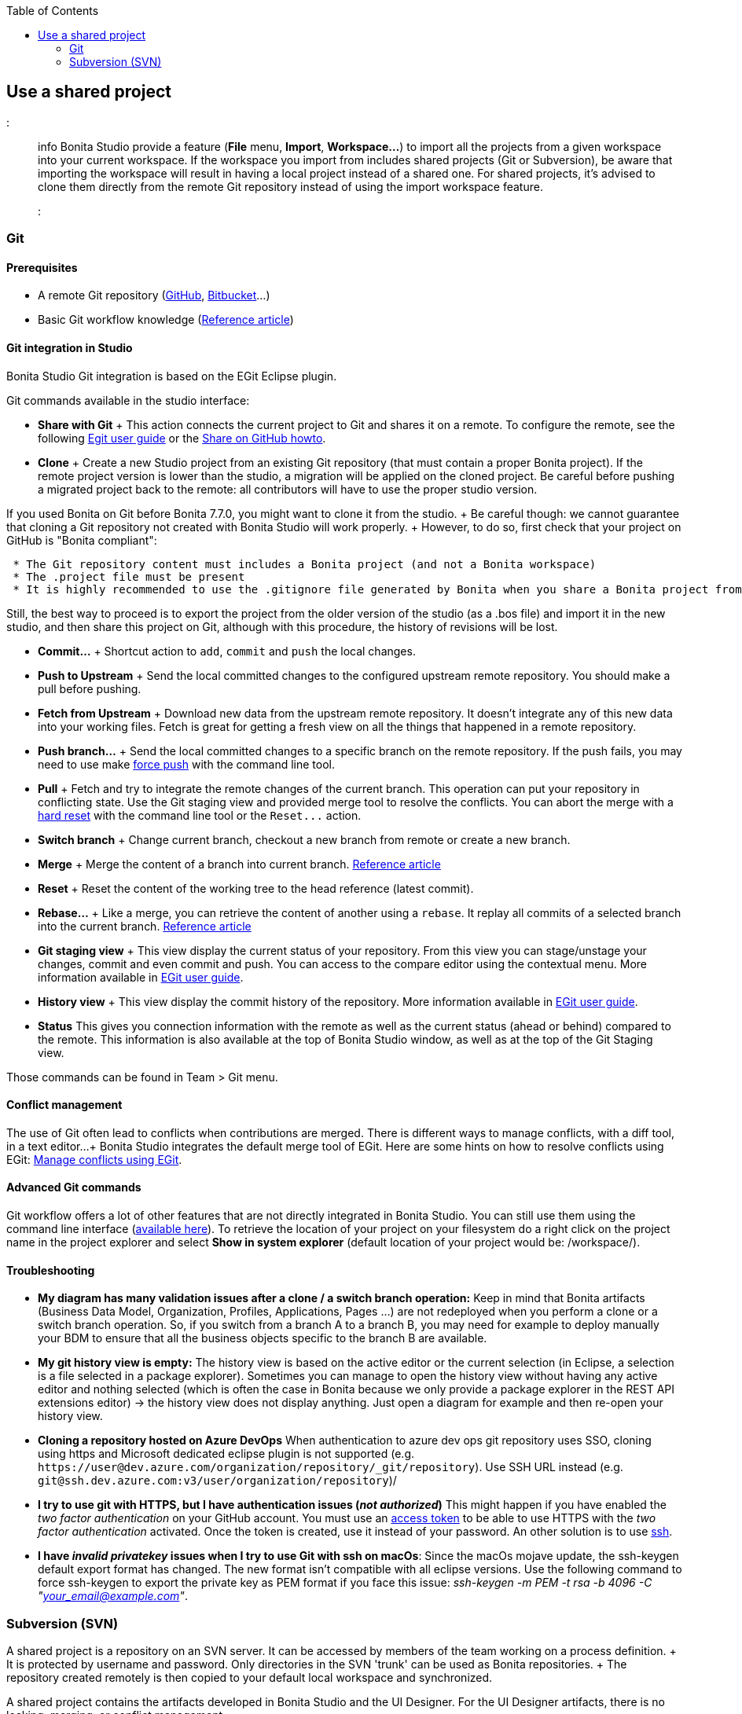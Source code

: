 :toc:

== Use a shared project

::: info Bonita Studio provide a feature (*File* menu, *Import*, *Workspace...*) to import all the projects from a given workspace into your current workspace.
If the workspace you import from includes shared projects (Git or Subversion), be aware that importing the workspace will result in having a local project instead of a shared one.
For shared projects, it's advised to clone them directly from the remote Git repository instead of using the import workspace feature.
:::

+++<a id="git">++++++</a>+++

=== Git

==== Prerequisites

* A remote Git repository (https://github.com/[GitHub], https://bitbucket.org[Bitbucket]...)
* Basic Git workflow knowledge (https://git-scm.com/book/en/v2/Getting-Started-Git-Basics[Reference article])

==== Git integration in Studio

Bonita Studio Git integration is based on the EGit Eclipse plugin.

Git commands available in the studio interface:

* *Share with Git* + This action connects the current project to Git and shares it on a remote.
To configure the remote, see the following http://wiki.eclipse.org/EGit/User_Guide#Working_with_remote_Repositories[Egit user guide] or the xref:share-a-repository-on-github.adoc[Share on GitHub howto].
* *Clone* + Create a new Studio project from an existing Git repository (that must contain a proper Bonita project).
If the remote project version is lower than the studio, a migration will be applied on the cloned project.
Be careful before pushing a migrated project back to the remote: all contributors will have to use the proper studio version.

If you used Bonita on Git before Bonita 7.7.0, you might want to clone it from the studio.
+ Be careful though: we cannot guarantee that cloning a Git repository not created with Bonita Studio will work properly.
+ However, to do so, first check that your project on GitHub is "Bonita compliant":

....
 * The Git repository content must includes a Bonita project (and not a Bonita workspace)
 * The .project file must be present
 * It is highly recommended to use the .gitignore file generated by Bonita when you share a Bonita project from the studio.
....

Still, the best way to proceed is to export the project from the older version of the studio (as a .bos file) and import it in the new studio, and then share this project on Git, although with this procedure, the history of revisions will be lost.

* *Commit...* + Shortcut action to `add`, `commit` and `push` the local changes.
* *Push to Upstream* + Send the local committed changes to the configured upstream remote repository.
You should make a pull before pushing.
* *Fetch from Upstream* + Download new data from the upstream remote repository.
It doesn't integrate any of this new data into your working files.
Fetch is great for getting a fresh view on all the things that happened in a remote repository.
* *Push branch...* + Send the local committed changes to a specific branch on the remote repository.
If the push fails, you may need to use make https://git-scm.com/docs/git-push[force push] with the command line tool.
* *Pull* + Fetch and try to integrate the remote changes of the current branch.
This operation can put your repository in conflicting state.
Use the Git staging view and provided merge tool to resolve the conflicts.
You can abort the merge with a https://git-scm.com/docs/git-reset[hard reset] with the command line tool or the `+Reset...+` action.
* *Switch branch* + Change current branch, checkout a new branch from remote or create a new branch.
* *Merge* + Merge the content of a branch into current branch.
https://git-scm.com/book/en/v2/Git-Branching-Basic-Branching-and-Merging[Reference article]
* *Reset* + Reset the content of the working tree to the head reference (latest commit).
* *Rebase...* + Like a merge, you can retrieve the content of another using a `rebase`.
It replay all commits of a selected branch into the current branch.
https://git-scm.com/book/en/v2/Git-Branching-Rebasing[Reference article]
* *Git staging view* + This view display the current status of your repository.
From this view you can stage/unstage your changes, commit and even commit and push.
You can access to the compare editor using the contextual menu.
More information available in http://wiki.eclipse.org/EGit/User_Guide#Git_Staging_View[EGit user guide].
* *History view* + This view display the commit history of the repository.
More information available in http://wiki.eclipse.org/EGit/User_Guide#Inspect_History[EGit user guide].
* *Status* This gives you connection information with the remote as well as the current status (ahead or behind) compared to the remote.
This information is also available at the top of Bonita Studio window, as well as at the top of the Git Staging view.

Those commands can be found in Team > Git menu.

==== Conflict management

The use of Git often lead to conflicts when contributions are merged.
There is different ways to manage conflicts, with a diff tool, in a text editor...
+ Bonita Studio integrates the default merge tool of EGit.
Here are some hints on how to resolve conflicts using EGit: http://wiki.eclipse.org/EGit/User_Guide#Resolving_a_merge_conflict[Manage conflicts using EGit].

==== Advanced Git commands

Git workflow offers a lot of other features that are not directly integrated in Bonita Studio.
You can still use them using the command line interface (https://git-scm.com/download/[available here]).
To retrieve the location of your project on your filesystem do a right click on the project name in the project explorer and select *Show in system explorer* (default location of your project would be: +++<bonita_studio_install_dir>+++/workspace/+++<name_of_the_project>+++).+++</name_of_the_project>++++++</bonita_studio_install_dir>+++

+++<a id="git-troubleshooting">++++++</a>+++

==== Troubleshooting

* *My diagram has many validation issues after a clone / a switch branch operation:* Keep in mind that Bonita artifacts (Business Data Model, Organization, Profiles, Applications, Pages ...) are not redeployed when you perform a clone or a switch branch operation.
So, if you switch from a branch A to a branch B, you may need for example to deploy manually your BDM to ensure that all the business objects specific to the branch B are available.
* *My git history view is empty:* The history view is based on  the active editor or the current selection (in Eclipse, a selection is a file selected in a package explorer).
Sometimes you can manage to open the history view without having any active editor and nothing selected (which is often the case in Bonita because we only provide a package explorer in the REST API extensions editor) \-> the history view does not display anything.
Just open a diagram for example and then re-open your history view.
* *Cloning a repository hosted on Azure DevOps* When authentication to azure dev ops git repository uses SSO, cloning using https and Microsoft dedicated eclipse plugin is not supported (e.g.
`+https://user@dev.azure.com/organization/repository/_git/repository+`).
Use SSH URL instead (e.g.
`git@ssh.dev.azure.com:v3/user/organization/repository`)/
* *I try to use git with HTTPS, but I have authentication issues (_not authorized_)* This might happen if you have enabled the _two factor authentication_ on your GitHub account.
You must use an https://help.github.com/en/articles/creating-a-personal-access-token-for-the-command-line[access token] to be able to use HTTPS with the _two factor authentication_ activated.
Once the token is created, use it instead of your password.
An other solution is to use https://help.github.com/en/articles/connecting-to-github-with-ssh[ssh].
* *I have _invalid privatekey_ issues when I try to use Git with ssh on macOs*: Since the macOs mojave update, the ssh-keygen default export format has changed.
The new format isn't compatible with all eclipse versions.
Use the following command to force ssh-keygen to export the private key as PEM format if you face this issue: _ssh-keygen -m PEM -t rsa -b 4096 -C "your_email@example.com"_.

=== Subversion (SVN)

A shared project is a repository on an SVN server.
It can be accessed by members of the team working on a process definition.
+ It is protected by username and password.
Only directories in the SVN 'trunk' can be used as Bonita repositories.
+ The repository created remotely is then copied to your default local workspace and synchronized.

A shared project contains the artifacts developed in Bonita Studio and the UI Designer.
For the UI Designer artifacts, there is no locking, merging, or conflict management.

==== Prerequisites

* A central SVN server accessible by the process designers, accessible by URL, and protected by login and password.
* The same version of Bonita must be used by all users of the shared project.

==== Shared a project

There are two stages to creating a repository: connect to the SVN server, then specify the name of the new repository.
Follow these steps:

. In the menu *Team* > *SVN*.
. Click on *Connect to a repository*.
. In the Create a new connection window, enter the URL, username, and password in the appropriate fields.
. Click *_Next_* to connect to the remote SVN server.
. From time to time, depending on your system and network security setup, you may be asked to confirm security credentials.
. A popup displays a list of the existing Bonita repositories available on the SVN server.
. Click on the button *_Create a new Bonita project_*.
. In the window, Project name, give the project a name e.g "my_new_project".
. Click on *_OK_*.

The new project is created locally and copied remotely to the SVN server.
You can configure synchronization for this new shared project.

==== Connect to a shared project

To connect to a shared repository, follow these steps:

. In the  menu *Team* > *SVN*.
. Click on *Connect to a repository*.
. In the Create a new connection window, enter the URL, username, and password in the appropriate fields.
. Click on *_Next_* to connect to the remote SVN server.
. From time to time, depending on your system and network security setup, you may be asked to confirm security credentials.
. A popup displays a list of the existing Bonita repositories available on the SVN server.
. Select the name of the project, and click *_Connect_*.
. A message is displayed, showing that you are connected to the shared project.
. Click on *_OK_*.

The first time you connect to a repository, you might get a security warning.
+ Configure security for the connection according to your organization's security policy.

==== Synchronize a shared project

Synchronizing a shared project means merging the changes you have made in your local copy into the central repository on the server, and updating your local copy with the result.
+ There are three modes for synchronizing:

* Recommended: Use manual synchronization for all repositories: With this mode, no automatic synchronization is done in either direction.
This is the default behavior.
You launch synchronization manually, by going to the *Team* > *SVN* menu then *Commit artifacts*.
There is also a keyboard shortcut: *_Ctrl+Alt+C_*.
* Use automatic synchronization for all repositories: With this mode, every time you make a change, it is saved in both your local copy and the central repository.
Changes made to the central repository are sent immediately to your local copy.
+  You can only use this mode if you have a continuous network connection to the system hosting the SVN server.
There is a significant network performance cost for using automatic synchronization.
This option is not recommended.
* Define synchronization mode project by project: With this mode, you define whether synchronization is manual or automatic for each project.

==== Manage locks on shared resources

This information applies to artifacts created in Bonita Studio but not those created in the UI Designer.

Bonita Studio automatically locks an artifact (process or shared resource) when you open it for editing.
You can also lock an artifact manually.
+ If you try to open an artifact that is locked by another user, a popup tells you that the artifact is logged and gives the SVN username of the person who owns the lock.
+ You can choose to open the artifact in read-only mode, which means you cannot make any changes.
+ It is also possible to unlock a locked artifact and lock it yourself, but this is not generally recommended except as a last resort if the owner of the lock cannot be contacted to release the lock.

You can choose to open an artifact in read-only mode, even if it is not locked by another user.
If an artifact you are viewing in read-only mode is locked, there is a lock icon in the name tab at the top of the whiteboard.

To manually lock or unlock an artifact:

. Go to the *Repository* menu, and choose *Team*, then *Manage locks*.
. A popup displays the list of artifacts.
. Select the artifact to lock or unlock, and then click the *_Lock_* or *_Unlock_* button.
. Click *_OK_*.

To check the lock status of an artifact, go to the *Diagram* menu and choose *Open*, or click *_Open_* in the coolbar.
+ In the popup, artifacts that you have locked are marked with a green padlock, and artifacts that another user has locked are marked with a red padlock and the user's SVN username.
+ From the popup, you can:

* Open a process that you have locked (marked with a green padlock) or that is not locked (no padlock).
* Open a process in read-only mode.
You can do this for any process, but it is most useful for a process that is locked by another user (red padlock).
* Open a locked process (red padlock).
You can open a locked process in read-only mode.
You cannot open a locked process read-write.

==== Avoiding conflicts

A conflict occurs when two or more users update the same process in a project and the updates are not compatible.
+ If you are using a shared project, Bonita Studio automatically locks a Studio artifact when a user opens it for edit.
(Note: UI Designer artifacts are not locked.) + This means that only one user at a time can update the artifact, avoiding the possibility of conflicts.
The only risk of conflicts is if a user takes over a lock from another user who has not committed their changes.
+ For this reason, you are not recommended to unlock artifacts that are locked by another user.

It is also good practice to commit your changes regularly, to keep your local working copy synchronized with the central repository.
+ To commit your changes, go to the  *Team* > *SVN* menu, and then choose *Commit artifacts*.
+ When you commit your changes, you have the option to release the lock so that another user can edit the artifact.
By default, your lock is maintained.
+ If you want to release the lock, uncheck the *Keep locks* box in the Commit dialog.

==== Versioning and history

If you are using a shared repository, all modifications to an artifact are recorded by the SVN server.

To view the history for an artifact:

. Go to the *Team* > *SVN* > *History*.
. In the history list popup, select the artifact in the left-hand column.
. The revision history for the selected artifact is displayed in the right-hand column.
This shows all the changes that have been made, and the author of each change.

To revert to an older version, click on that version in the revision history, then click on *_Revert to this version_* in the popup.
+ The selected version will be restored.

==== Restore points

A restore point is a marker in a repository that you can use to restore your project back to an earlier state.
+ The difference between a restore point and a version in the revision history is that a restore point applies to the whole project but a version applies to a single artifact.

To create a restore point:

. Go to the *Team* > *SVN* then *Manage restore points*.
. Select *Create a restore point* then click *_Next_*.
. Enter a description for the restore point, then click *_Create_*.
The restore point is created.

To restore an older point:

. Go to the *Team* > *SVN*, then *Manage restore points*.
. Select *Restore to an older point* then click *_Next_*.
. Select the restore point you want to restore, then click *_Restore_*.
The project reverts to the restore point.
